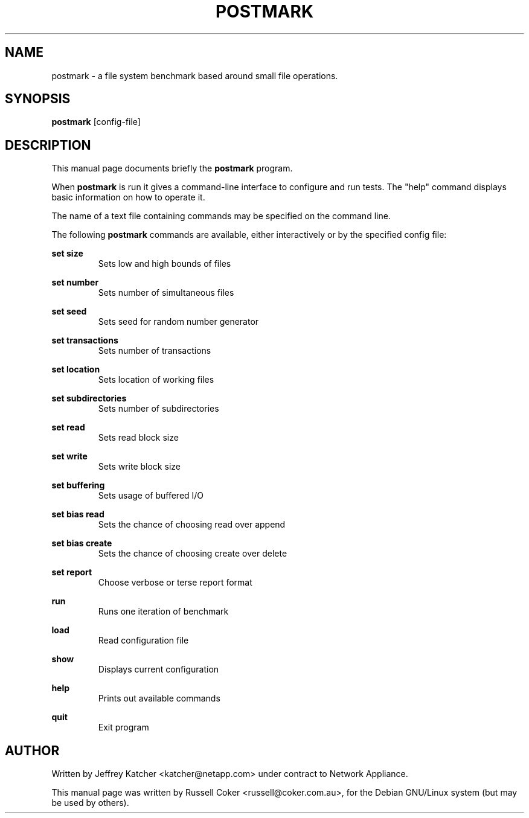.TH "POSTMARK" "1" "2001-09-13" "russell@coker.com.au" "PostMark"
.SH "NAME"
postmark \- a file system benchmark based around small file operations.

.SH "SYNOPSIS"
.B postmark
.RI [config-file]

.SH "DESCRIPTION"
This manual page documents briefly the
.B postmark
program.
.P
When
.B postmark
is run it gives a command\-line interface to configure and run tests.  The
"help" command displays basic information on how to operate it.
.P
The name of a text file containing commands may be specified on the command
line.
.P
The following 
.B postmark
commands are available, either interactively or by the specified config file:

.BR set\ size
.RS
Sets low and high bounds of files

.RE
.BR set\ number
.RS
Sets number of simultaneous files

.RE
.BR set\ seed
.RS
Sets seed for random number generator

.RE
.BR set\ transactions
.RS
Sets number of transactions

.RE
.BR set\ location
.RS
Sets location of working files

.RE
.BR set\ subdirectories
.RS
Sets number of subdirectories

.RE
.BR set\ read
.RS
Sets read block size

.RE
.BR set\ write
.RS
Sets write block size

.RE
.BR set\ buffering
.RS
Sets usage of buffered I/O

.RE
.BR set\ bias\ read
.RS
Sets the chance of choosing read over append

.RE
.BR set\ bias\ create
.RS
Sets the chance of choosing create over delete

.RE
.BR set\ report
.RS
Choose verbose or terse report format

.RE
.BR run
.RS
Runs one iteration of benchmark

.RE
.BR load
.RS
Read configuration file

.RE
.BR show
.RS
Displays current configuration

.RE
.BR help
.RS
Prints out available commands

.RE
.BR quit
.RS
Exit program
.RE

.SH "AUTHOR"
Written by Jeffrey Katcher <katcher@netapp.com> under contract to Network Appliance.

This manual page was written by Russell Coker <russell@coker.com.au>,
for the Debian GNU/Linux system (but may be used by others).
